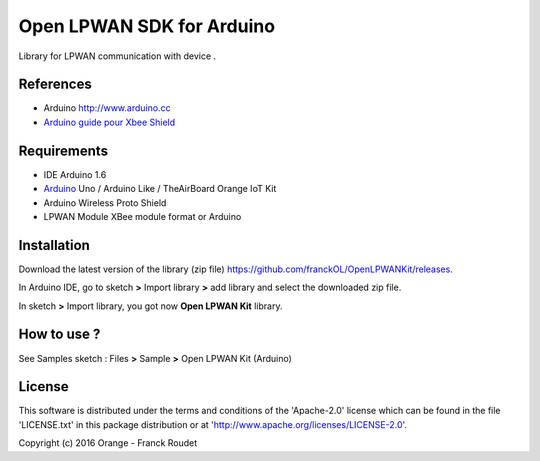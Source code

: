 ==========================
Open LPWAN SDK for Arduino
==========================

Library for LPWAN communication with |Arduinologo| device .
        
        

.. |Arduinologo| image:: http://upload.wikimedia.org/wikipedia/commons/4/42/Arduino_Uno_logo.png
.. _Arduino: http://www.arduino.cc/


References
----------
* Arduino http://www.arduino.cc
* `Arduino guide pour Xbee Shield`_
   
.. _`Arduino guide pour Xbee Shield`: http://arduino.cc/en/Guide/ArduinoWirelessShield

Requirements
------------
* IDE Arduino 1.6
* Arduino_ Uno / Arduino Like / TheAirBoard Orange IoT Kit
* Arduino Wireless Proto Shield
* LPWAN Module XBee module format or Arduino


Installation
------------

Download the latest version of the library (zip file) https://github.com/franckOL/OpenLPWANKit/releases.

In Arduino IDE, go to sketch **>** Import library **>** add library and select the downloaded zip file.

In sketch **>** Import library, you got now **Open LPWAN Kit** library.


How to use ?
------------

See Samples sketch : Files **>** Sample **>** Open LPWAN Kit (Arduino) 


License
-------
This software is distributed under the terms and conditions of the 'Apache-2.0' license which can be found in the file 'LICENSE.txt' in this package distribution or at 'http://www.apache.org/licenses/LICENSE-2.0'.

Copyright (c) 2016 Orange  - Franck Roudet

